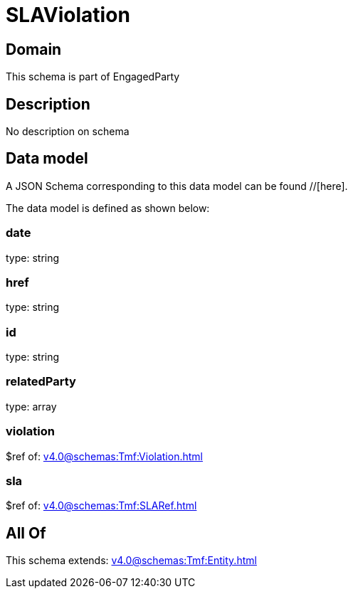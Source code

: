 = SLAViolation

[#domain]
== Domain

This schema is part of EngagedParty

[#description]
== Description
No description on schema


[#data_model]
== Data model

A JSON Schema corresponding to this data model can be found //[here].

The data model is defined as shown below:


=== date
type: string


=== href
type: string


=== id
type: string


=== relatedParty
type: array


=== violation
$ref of: xref:v4.0@schemas:Tmf:Violation.adoc[]


=== sla
$ref of: xref:v4.0@schemas:Tmf:SLARef.adoc[]


[#all_of]
== All Of

This schema extends: xref:v4.0@schemas:Tmf:Entity.adoc[]
